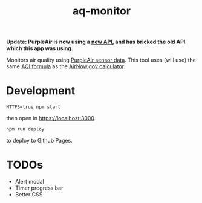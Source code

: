 #+TITLE: aq-monitor

*Update: PurpleAir is now using a [[https://api.purpleair.com/][new API]], and has bricked the old API which this app was using.*

Monitors air quality using [[https://www2.purpleair.com/community/faq#!hc-access-the-json][PurpleAir sensor data]]. This tool uses (will use) the same [[https://www.airnow.gov/sites/default/files/custom-js/conc-aqi.js][AQI formula]] as the [[https://www.airnow.gov/aqi/aqi-calculator-concentration/][AirNow.gov calculator]].

* Development
#+begin_src
HTTPS=true npm start
#+end_src

then open in [[https://localhost:3000][https://localhost:3000]].

#+begin_src
npm run deploy
#+end_src

to deploy to Github Pages.

* TODOs
- Alert modal
- Timer progress bar
- Better CSS
